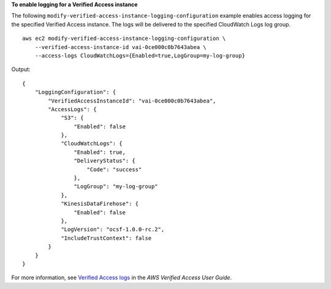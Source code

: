 **To enable logging for a Verified Access instance**

The following ``modify-verified-access-instance-logging-configuration`` example enables access logging for the specified Verified Access instance. The logs will be delivered to the specified CloudWatch Logs log group. ::

    aws ec2 modify-verified-access-instance-logging-configuration \
        --verified-access-instance-id vai-0ce000c0b7643abea \
        --access-logs CloudWatchLogs={Enabled=true,LogGroup=my-log-group}

Output::

    {
        "LoggingConfiguration": {
            "VerifiedAccessInstanceId": "vai-0ce000c0b7643abea",
            "AccessLogs": {
                "S3": {
                    "Enabled": false
                },
                "CloudWatchLogs": {
                    "Enabled": true,
                    "DeliveryStatus": {
                        "Code": "success"
                    },
                    "LogGroup": "my-log-group"
                },
                "KinesisDataFirehose": {
                    "Enabled": false
                },
                "LogVersion": "ocsf-1.0.0-rc.2",
                "IncludeTrustContext": false
            }
        }
    }

For more information, see `Verified Access logs <https://docs.aws.amazon.com/verified-access/latest/ug/access-logs.html>`__ in the *AWS Verified Access User Guide*.
